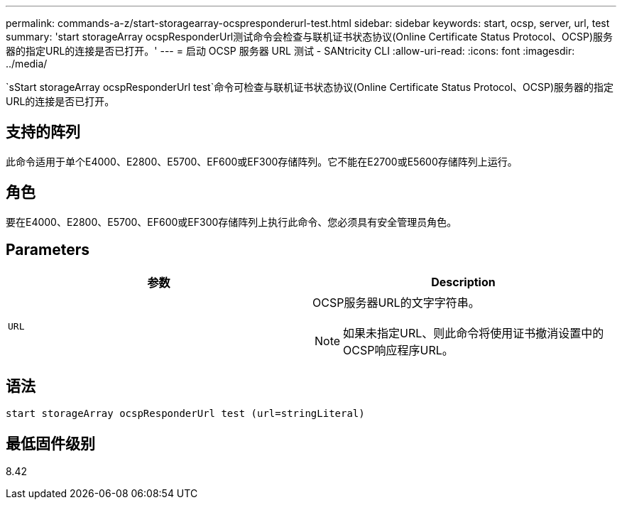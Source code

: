 ---
permalink: commands-a-z/start-storagearray-ocspresponderurl-test.html 
sidebar: sidebar 
keywords: start, ocsp, server, url, test 
summary: 'start storageArray ocspResponderUrl测试命令会检查与联机证书状态协议(Online Certificate Status Protocol、OCSP)服务器的指定URL的连接是否已打开。' 
---
= 启动 OCSP 服务器 URL 测试 - SANtricity CLI
:allow-uri-read: 
:icons: font
:imagesdir: ../media/


[role="lead"]
`sStart storageArray ocspResponderUrl test`命令可检查与联机证书状态协议(Online Certificate Status Protocol、OCSP)服务器的指定URL的连接是否已打开。



== 支持的阵列

此命令适用于单个E4000、E2800、E5700、EF600或EF300存储阵列。它不能在E2700或E5600存储阵列上运行。



== 角色

要在E4000、E2800、E5700、EF600或EF300存储阵列上执行此命令、您必须具有安全管理员角色。



== Parameters

[cols="2*"]
|===
| 参数 | Description 


 a| 
`URL`
 a| 
OCSP服务器URL的文字字符串。

[NOTE]
====
如果未指定URL、则此命令将使用证书撤消设置中的OCSP响应程序URL。

====
|===


== 语法

[source, cli]
----
start storageArray ocspResponderUrl test (url=stringLiteral)
----


== 最低固件级别

8.42
